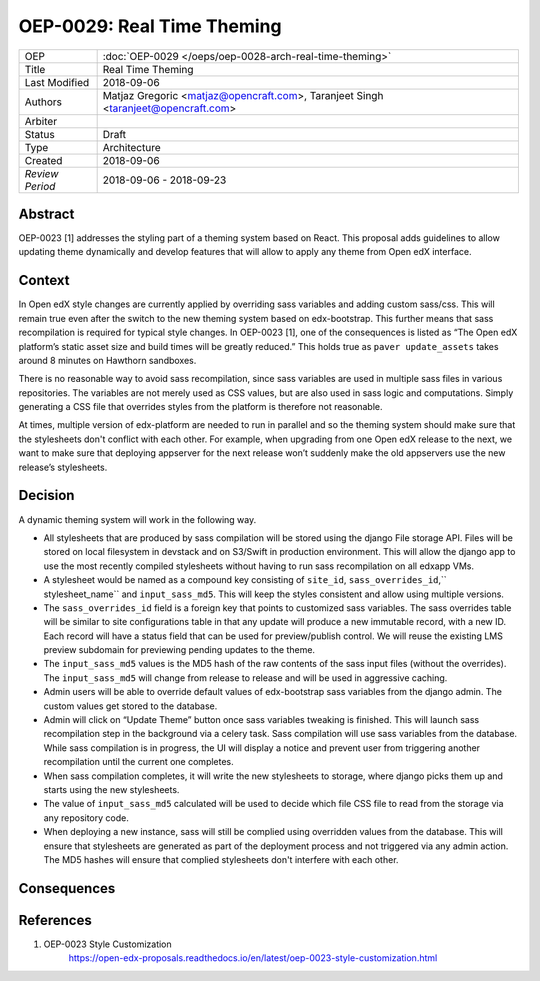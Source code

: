 ===========================
OEP-0029: Real Time Theming
===========================

+-----------------+----------------------------------------------------------------+
| OEP             | :doc:`OEP-0029 </oeps/oep-0028-arch-real-time-theming>`        |
|                 |                                                                |
|                 |                                                                |
|                 |                                                                |
|                 |                                                                |
+-----------------+----------------------------------------------------------------+
| Title           | Real Time Theming                                              |
+-----------------+----------------------------------------------------------------+
| Last Modified   | 2018-09-06                                                     |
+-----------------+----------------------------------------------------------------+
| Authors         | Matjaz Gregoric <matjaz@opencraft.com>,                        |
|                 | Taranjeet Singh <taranjeet@opencraft.com>                      |
+-----------------+----------------------------------------------------------------+
| Arbiter         |                                                                |
+-----------------+----------------------------------------------------------------+
| Status          | Draft                                                          |
+-----------------+----------------------------------------------------------------+
| Type            | Architecture                                                   |
+-----------------+----------------------------------------------------------------+
| Created         | 2018-09-06                                                     |
+-----------------+----------------------------------------------------------------+
| `Review Period` | 2018-09-06 - 2018-09-23                                        |
+-----------------+----------------------------------------------------------------+

Abstract
-------

OEP-0023 [1] addresses the styling part of a theming system based on React. This proposal adds guidelines to allow updating theme dynamically and develop features that will allow to apply any theme from Open edX interface.

Context
-------

In Open edX style changes are currently applied by overriding sass variables and adding custom sass/css. This will remain true even after the switch to the new theming system based on edx-bootstrap. This further means that sass recompilation is required for typical style changes. In OEP-0023 [1], one of the consequences is listed as “The Open edX platform’s static asset size and build times will be greatly reduced.” This holds true as ``paver update_assets`` takes around 8 minutes on Hawthorn sandboxes.

There is no reasonable way to avoid sass recompilation, since sass variables are used in multiple sass files in various repositories. The variables are not merely used as CSS values, but are also used in sass logic and computations. Simply generating a CSS file that overrides styles from the platform is therefore not reasonable.

At times, multiple version of edx-platform are needed to run in parallel and so the theming system should make sure that the stylesheets don't conflict with each other. For example, when upgrading from one Open edX release to the next, we want to make sure that deploying appserver for the next release won’t suddenly make the old appservers use the new release’s stylesheets.

Decision
--------

A dynamic theming system will work in the following way.

* All stylesheets that are produced by sass compilation will be stored using the django File storage API. Files will be stored on local filesystem in devstack and on S3/Swift in production environment. This will allow the django app to use the most recently compiled stylesheets without having to run sass recompilation on all edxapp VMs.

* A stylesheet would be named as a compound key consisting of ``site_id``, ``sass_overrides_id``,`` stylesheet_name`` and ``input_sass_md5``. This will keep the styles consistent and allow using multiple versions.

* The ``sass_overrides_id`` field is a foreign key that points to customized sass variables. The sass overrides table will be similar to site configurations table in that any update will produce a new immutable record, with a new ID. Each record will have a status field that can be used for preview/publish control. We will reuse the existing LMS preview subdomain for previewing pending updates to the theme.

* The ``input_sass_md5`` values is the MD5 hash of the raw contents of the sass input files (without the overrides). The ``input_sass_md5`` will change from release to release and will be used in aggressive caching.

* Admin users will be able to override default values of edx-bootstrap sass variables from the django admin. The custom values get stored to the database.

* Admin will click on “Update Theme” button once sass variables tweaking is finished. This will launch sass recompilation step in the background via a celery task. Sass compilation will use sass variables from the database. While sass compilation is in progress, the UI will display a notice and prevent user from triggering another recompilation until the current one completes.

* When sass compilation completes, it will write the new stylesheets to storage, where django picks them up and starts using the new stylesheets.

* The value of ``input_sass_md5`` calculated will be used to decide which file CSS file to read from the storage via any repository code.

* When deploying a new instance, sass will still be complied using overridden values from the database. This will ensure that stylesheets are generated as part of the deployment process and not triggered via any admin action. The MD5 hashes will ensure that complied stylesheets don't interfere with each other.

Consequences
------------



References
----------

1. OEP-0023 Style Customization
      https://open-edx-proposals.readthedocs.io/en/latest/oep-0023-style-customization.html
